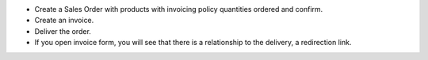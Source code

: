 * Create a Sales Order with products with invoicing policy quantities ordered and confirm.
* Create an invoice.
* Deliver the order.
* If you open invoice form, you will see that there is a relationship to the delivery, a redirection link.
